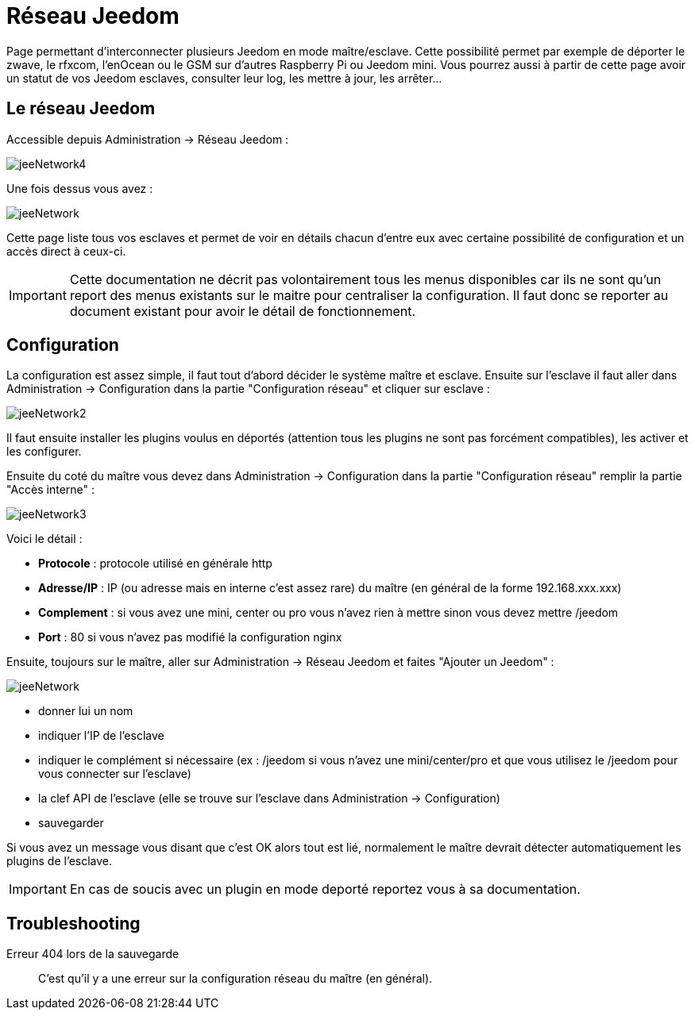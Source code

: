 = Réseau Jeedom

Page permettant d'interconnecter plusieurs Jeedom en mode maître/esclave. Cette possibilité permet par exemple de déporter le zwave, le rfxcom, l'enOcean ou le GSM sur d'autres Raspberry Pi ou Jeedom mini. Vous pourrez aussi à partir de cette page avoir un statut de vos Jeedom esclaves, consulter leur log, les mettre à jour, les arrêter...

== Le réseau Jeedom

Accessible depuis Administration -> Réseau Jeedom :

image::../images/jeeNetwork4.JPG[]

Une fois dessus vous avez :

image::../images/jeeNetwork.JPG[]

Cette page liste tous vos esclaves et permet de voir en détails chacun d'entre eux avec certaine possibilité de configuration et un accès direct à ceux-ci.

[IMPORTANT]
Cette documentation ne décrit pas volontairement tous les menus disponibles car ils ne sont qu'un report des menus existants sur le maitre pour centraliser la configuration. Il faut donc se reporter au document existant pour avoir le détail de fonctionnement.

== Configuration

La configuration est assez simple, il faut tout d'abord décider le système maître et esclave. 
Ensuite sur l'esclave il faut aller dans Administration -> Configuration dans la partie "Configuration réseau" 
et cliquer sur esclave : 

image::../images/jeeNetwork2.JPG[]

Il faut ensuite installer les plugins voulus en déportés (attention tous les plugins ne sont pas forcément compatibles), 
les activer et les configurer.

Ensuite du coté du maître vous devez dans Administration -> Configuration dans la partie "Configuration réseau" 
remplir la partie "Accès interne" : 

image::../images/jeeNetwork3.JPG[]

Voici le détail : 

* *Protocole* : protocole utilisé en générale http
* *Adresse/IP* : IP (ou adresse mais en interne c'est assez rare) du maître (en général de la forme 192.168.xxx.xxx)
* *Complement* : si vous avez une mini, center ou pro vous n'avez rien à mettre sinon vous devez mettre /jeedom
* *Port* : 80 si vous n'avez pas modifié la configuration nginx

Ensuite, toujours sur le maître, aller sur Administration -> Réseau Jeedom et faites "Ajouter un Jeedom" : 

image::../images/jeeNetwork.JPG[]

- donner lui un nom
- indiquer l'IP de l'esclave
- indiquer le complément si nécessaire (ex : /jeedom si vous n'avez une mini/center/pro et que vous utilisez le /jeedom pour vous connecter sur l'esclave)
- la clef API de l'esclave (elle se trouve sur l'esclave dans Administration -> Configuration)
- sauvegarder

Si vous avez un message vous disant que c'est OK alors tout est lié, normalement le maître devrait détecter automatiquement les plugins de l'esclave.

[IMPORTANT]
En cas de soucis avec un plugin en mode deporté reportez vous à sa documentation.

== Troubleshooting

Erreur 404 lors de la sauvegarde::
C'est qu'il y a une erreur sur la configuration réseau du maître (en général).
